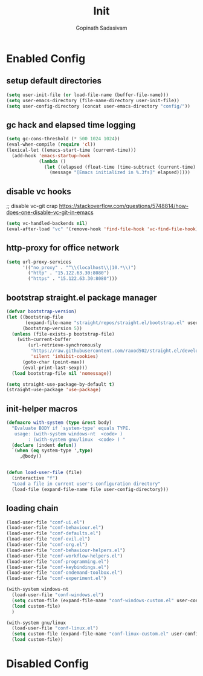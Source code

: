 #+TITLE: Init
#+AUTHOR: Gopinath Sadasivam
#+BABEL: :cache yes
#+PROPERTY: header-args :tangle yes
#+SELECT_TAGS: export
#+EXCLUDE_TAGS: noexport

* Enabled Config
 :PROPERTIES:
 :header-args: :tangle yes
 :END:
 
** setup default directories

#+BEGIN_SRC emacs-lisp
(setq user-init-file (or load-file-name (buffer-file-name)))
(setq user-emacs-directory (file-name-directory user-init-file))
(setq user-config-directory (concat user-emacs-directory "config/"))
#+END_SRC

** gc hack and elapsed time logging

#+BEGIN_SRC emacs-lisp
(setq gc-cons-threshold (* 500 1024 1024))
(eval-when-compile (require 'cl))
(lexical-let ((emacs-start-time (current-time)))
  (add-hook 'emacs-startup-hook
            (lambda ()
              (let ((elapsed (float-time (time-subtract (current-time) emacs-start-time))))
                (message "[Emacs initialized in %.3fs]" elapsed)))))
#+END_SRC

** disable vc hooks

;; disable vc-git crap https://stackoverflow.com/questions/5748814/how-does-one-disable-vc-git-in-emacs
#+BEGIN_SRC emacs-lisp
(setq vc-handled-backends nil)
(eval-after-load "vc" '(remove-hook 'find-file-hook 'vc-find-file-hook))
#+END_SRC

** http-proxy for office network
#+BEGIN_SRC emacs-lisp
(setq url-proxy-services
      '(("no_proxy" . "^\\(localhost\\|10.*\\)")
        ("http" . "15.122.63.30:8080")
        ("https" . "15.122.63.30:8080")))
#+END_SRC
** bootstrap straight.el package manager

#+BEGIN_SRC emacs-lisp
(defvar bootstrap-version)
(let ((bootstrap-file
       (expand-file-name "straight/repos/straight.el/bootstrap.el" user-emacs-directory))
      (bootstrap-version 5))
  (unless (file-exists-p bootstrap-file)
    (with-current-buffer
        (url-retrieve-synchronously
         "https://raw.githubusercontent.com/raxod502/straight.el/develop/install.el"
         'silent 'inhibit-cookies)
      (goto-char (point-max))
      (eval-print-last-sexp)))
  (load bootstrap-file nil 'nomessage))

(setq straight-use-package-by-default t)
(straight-use-package 'use-package)
#+END_SRC

** init-helper macros

#+BEGIN_SRC emacs-lisp
(defmacro with-system (type &rest body)
  "Evaluate BODY if `system-type' equals TYPE.
   usage: (with-system windows-nt  <code> )
        : (with-system gnu/linux  <code> ) "
  (declare (indent defun))
  `(when (eq system-type ',type)
     ,@body))


(defun load-user-file (file)
  (interactive "f")
  "Load a file in current user's configuration directory"
  (load-file (expand-file-name file user-config-directory)))
#+END_SRC

** loading chain

#+BEGIN_SRC emacs-lisp
(load-user-file "conf-ui.el")
(load-user-file "conf-behaviour.el")
(load-user-file "conf-defaults.el")
(load-user-file "conf-evil.el")
(load-user-file "conf-org.el")
(load-user-file "conf-behaviour-helpers.el")
(load-user-file "conf-workflow-helpers.el")
(load-user-file "conf-programming.el")
(load-user-file "conf-keybindings.el")
(load-user-file "conf-ondemand-toolbox.el")
(load-user-file "conf-experiment.el")

(with-system windows-nt
  (load-user-file "conf-windows.el")
  (setq custom-file (expand-file-name "conf-windows-custom.el" user-config-directory))
  (load custom-file)
  )

(with-system gnu/linux
  (load-user-file "conf-linux.el")
  (setq custom-file (expand-file-name "conf-linux-custom.el" user-config-directory))
  (load custom-file))
#+END_SRC

* Disabled Config
 :PROPERTIES:
 :header-args: :tangle no
 :END:
 
